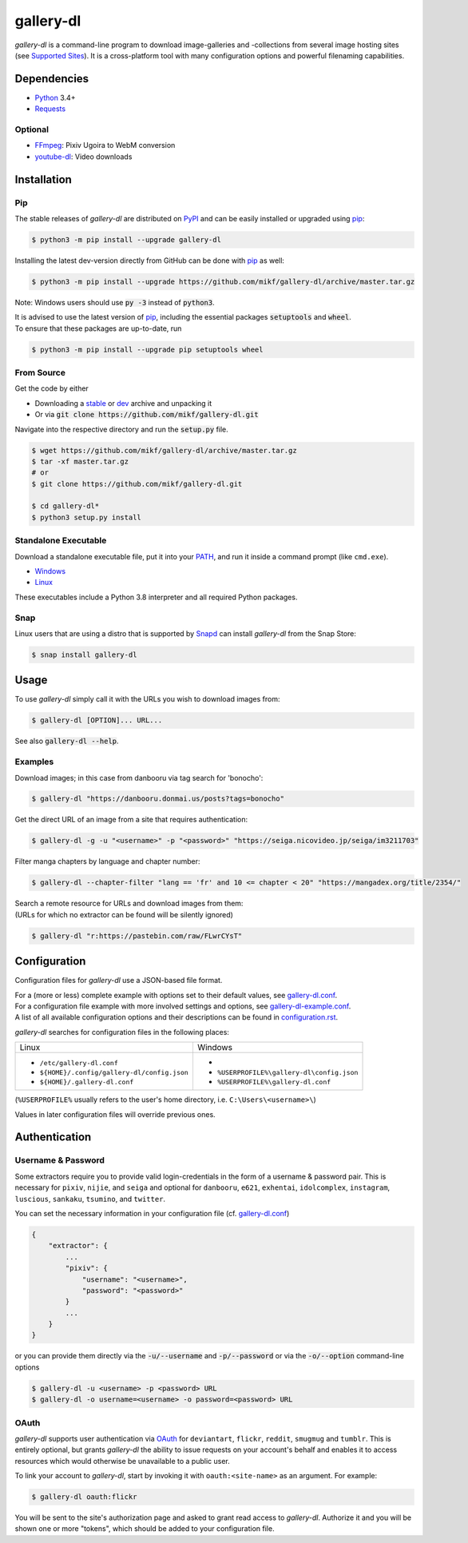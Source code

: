 ==========
gallery-dl
==========

*gallery-dl* is a command-line program to download image-galleries and
-collections from several image hosting sites (see `Supported Sites`_).
It is a cross-platform tool with many configuration options
and powerful filenaming capabilities.


|pypi| |build| |gitter|


Dependencies
============

- Python_ 3.4+
- Requests_

Optional
--------

- FFmpeg_: Pixiv Ugoira to WebM conversion
- youtube-dl_: Video downloads


Installation
============

Pip
---

The stable releases of *gallery-dl* are distributed on PyPI_ and can be
easily installed or upgraded using pip_:

.. code:: bash

    $ python3 -m pip install --upgrade gallery-dl

Installing the latest dev-version directly from GitHub can be done with
pip_ as well:

.. code:: bash

    $ python3 -m pip install --upgrade https://github.com/mikf/gallery-dl/archive/master.tar.gz

Note: Windows users should use :code:`py -3` instead of :code:`python3`.

| It is advised to use the latest version of pip_,
  including the essential packages :code:`setuptools` and :code:`wheel`.
| To ensure that these packages are up-to-date, run

.. code:: bash

    $ python3 -m pip install --upgrade pip setuptools wheel


From Source
-----------

Get the code by either

* Downloading a stable_ or dev_ archive and unpacking it
* Or via :code:`git clone https://github.com/mikf/gallery-dl.git`

Navigate into the respective directory and run the :code:`setup.py` file.

.. code:: bash

    $ wget https://github.com/mikf/gallery-dl/archive/master.tar.gz
    $ tar -xf master.tar.gz
    # or
    $ git clone https://github.com/mikf/gallery-dl.git

    $ cd gallery-dl*
    $ python3 setup.py install


Standalone Executable
---------------------

Download a standalone executable file,
put it into your `PATH <https://en.wikipedia.org/wiki/PATH_(variable)>`__,
and run it inside a command prompt (like ``cmd.exe``).

- `Windows <https://github.com/mikf/gallery-dl/releases/download/v1.13.3/gallery-dl.exe>`__
- `Linux   <https://github.com/mikf/gallery-dl/releases/download/v1.13.3/gallery-dl.bin>`__

These executables include a Python 3.8 interpreter
and all required Python packages.


Snap
----

Linux users that are using a distro that is supported by Snapd_ can install *gallery-dl* from the Snap Store:

.. code:: bash

    $ snap install gallery-dl


Usage
=====

To use *gallery-dl* simply call it with the URLs you wish to download images
from:

.. code:: bash

    $ gallery-dl [OPTION]... URL...

See also :code:`gallery-dl --help`.


Examples
--------

Download images; in this case from danbooru via tag search for 'bonocho':

.. code:: bash

    $ gallery-dl "https://danbooru.donmai.us/posts?tags=bonocho"


Get the direct URL of an image from a site that requires authentication:

.. code:: bash

    $ gallery-dl -g -u "<username>" -p "<password>" "https://seiga.nicovideo.jp/seiga/im3211703"


Filter manga chapters by language and chapter number:

.. code:: bash

    $ gallery-dl --chapter-filter "lang == 'fr' and 10 <= chapter < 20" "https://mangadex.org/title/2354/"


| Search a remote resource for URLs and download images from them:
| (URLs for which no extractor can be found will be silently ignored)

.. code:: bash

    $ gallery-dl "r:https://pastebin.com/raw/FLwrCYsT"


Configuration
=============

Configuration files for *gallery-dl* use a JSON-based file format.

| For a (more or less) complete example with options set to their default values,
  see gallery-dl.conf_.
| For a configuration file example with more involved settings and options,
  see gallery-dl-example.conf_.
| A list of all available configuration options and their
  descriptions can be found in configuration.rst_.

*gallery-dl* searches for configuration files in the following places:

+--------------------------------------------+------------------------------------------+
| Linux                                      | Windows                                  |
+--------------------------------------------+------------------------------------------+
|* ``/etc/gallery-dl.conf``                  |*                                         |
|* ``${HOME}/.config/gallery-dl/config.json``|* ``%USERPROFILE%\gallery-dl\config.json``|
|* ``${HOME}/.gallery-dl.conf``              |* ``%USERPROFILE%\gallery-dl.conf``       |
+--------------------------------------------+------------------------------------------+

(``%USERPROFILE%`` usually refers to the user's home directory,
i.e. ``C:\Users\<username>\``)

Values in later configuration files will override previous ones.


Authentication
==============

Username & Password
-------------------

Some extractors require you to provide valid login-credentials in the form of
a username & password pair. This is necessary for
``pixiv``, ``nijie``, and ``seiga``
and optional for
``danbooru``, ``e621``, ``exhentai``, ``idolcomplex``, ``instagram``,
``luscious``, ``sankaku``, ``tsumino``, and ``twitter``.

You can set the necessary information in your configuration file
(cf. gallery-dl.conf_)

.. code::

    {
        "extractor": {
            ...
            "pixiv": {
                "username": "<username>",
                "password": "<password>"
            }
            ...
        }
    }

or you can provide them directly via the
:code:`-u/--username` and :code:`-p/--password` or via the
:code:`-o/--option` command-line options

.. code:: bash

    $ gallery-dl -u <username> -p <password> URL
    $ gallery-dl -o username=<username> -o password=<password> URL

OAuth
-----

*gallery-dl* supports user authentication via OAuth_ for
``deviantart``, ``flickr``, ``reddit``, ``smugmug`` and ``tumblr``.
This is entirely optional, but grants *gallery-dl* the ability
to issue requests on your account's behalf and enables it to access resources
which would otherwise be unavailable to a public user.

To link your account to *gallery-dl*, start by invoking it with
``oauth:<site-name>`` as an argument. For example:

.. code:: bash

    $ gallery-dl oauth:flickr

You will be sent to the site's authorization page and asked to grant read
access to *gallery-dl*. Authorize it and you will be shown one or more
"tokens", which should be added to your configuration file.


.. _gallery-dl.conf:         https://github.com/mikf/gallery-dl/blob/master/docs/gallery-dl.conf
.. _gallery-dl-example.conf: https://github.com/mikf/gallery-dl/blob/master/docs/gallery-dl-example.conf
.. _configuration.rst:       https://github.com/mikf/gallery-dl/blob/master/docs/configuration.rst
.. _Supported Sites:         https://github.com/mikf/gallery-dl/blob/master/docs/supportedsites.rst
.. _stable:                  https://github.com/mikf/gallery-dl/archive/v1.13.3.tar.gz
.. _dev:                     https://github.com/mikf/gallery-dl/archive/master.tar.gz

.. _Python:     https://www.python.org/downloads/
.. _PyPI:       https://pypi.org/
.. _pip:        https://pip.pypa.io/en/stable/
.. _Requests:   https://requests.readthedocs.io/en/master/
.. _FFmpeg:     https://www.ffmpeg.org/
.. _youtube-dl: https://ytdl-org.github.io/youtube-dl/
.. _pyOpenSSL:  https://pyopenssl.org/
.. _Snapd:      https://docs.snapcraft.io/installing-snapd
.. _OAuth:      https://en.wikipedia.org/wiki/OAuth

.. |pypi| image:: https://img.shields.io/pypi/v/gallery-dl.svg
    :target: https://pypi.org/project/gallery-dl/

.. |build| image:: https://travis-ci.com/mikf/gallery-dl.svg?branch=master
    :target: https://travis-ci.com/mikf/gallery-dl

.. |gitter| image:: https://badges.gitter.im/gallery-dl/main.svg
    :target: https://gitter.im/gallery-dl/main
